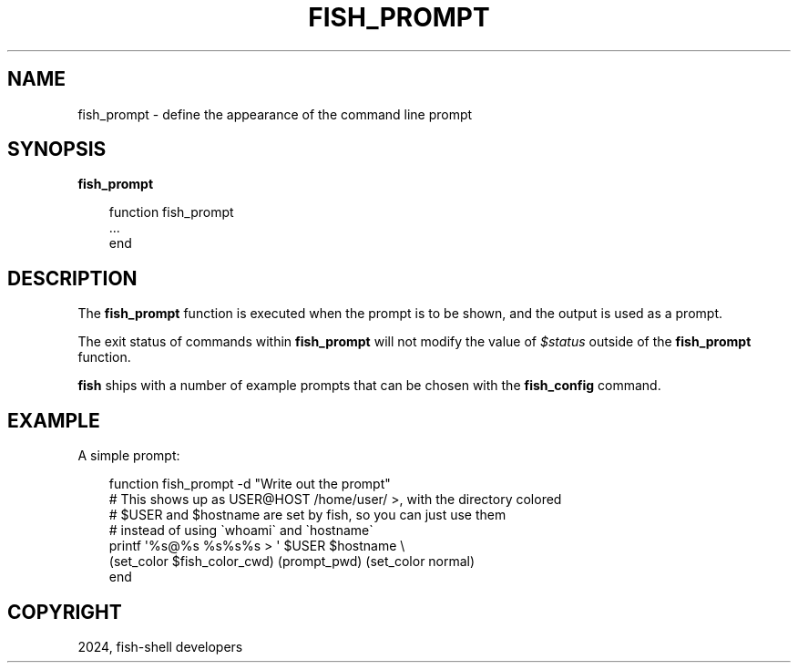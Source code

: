 .\" Man page generated from reStructuredText.
.
.
.nr rst2man-indent-level 0
.
.de1 rstReportMargin
\\$1 \\n[an-margin]
level \\n[rst2man-indent-level]
level margin: \\n[rst2man-indent\\n[rst2man-indent-level]]
-
\\n[rst2man-indent0]
\\n[rst2man-indent1]
\\n[rst2man-indent2]
..
.de1 INDENT
.\" .rstReportMargin pre:
. RS \\$1
. nr rst2man-indent\\n[rst2man-indent-level] \\n[an-margin]
. nr rst2man-indent-level +1
.\" .rstReportMargin post:
..
.de UNINDENT
. RE
.\" indent \\n[an-margin]
.\" old: \\n[rst2man-indent\\n[rst2man-indent-level]]
.nr rst2man-indent-level -1
.\" new: \\n[rst2man-indent\\n[rst2man-indent-level]]
.in \\n[rst2man-indent\\n[rst2man-indent-level]]u
..
.TH "FISH_PROMPT" "1" "Mar 13, 2025" "4.0" "fish-shell"
.SH NAME
fish_prompt \- define the appearance of the command line prompt
.SH SYNOPSIS
.nf
\fBfish_prompt\fP
.fi
.sp
.INDENT 0.0
.INDENT 3.5
.sp
.EX
function fish_prompt
    ...
end
.EE
.UNINDENT
.UNINDENT
.SH DESCRIPTION
.sp
The \fBfish_prompt\fP function is executed when the prompt is to be shown, and the output is used as a prompt.
.sp
The exit status of commands within \fBfish_prompt\fP will not modify the value of \fI\%$status\fP outside of the \fBfish_prompt\fP function.
.sp
\fBfish\fP ships with a number of example prompts that can be chosen with the \fBfish_config\fP command.
.SH EXAMPLE
.sp
A simple prompt:
.INDENT 0.0
.INDENT 3.5
.sp
.EX
function fish_prompt \-d \(dqWrite out the prompt\(dq
    # This shows up as USER@HOST /home/user/ >, with the directory colored
    # $USER and $hostname are set by fish, so you can just use them
    # instead of using \(gawhoami\(ga and \(gahostname\(ga
    printf \(aq%s@%s %s%s%s > \(aq $USER $hostname \e
        (set_color $fish_color_cwd) (prompt_pwd) (set_color normal)
end
.EE
.UNINDENT
.UNINDENT
.SH COPYRIGHT
2024, fish-shell developers
.\" Generated by docutils manpage writer.
.
